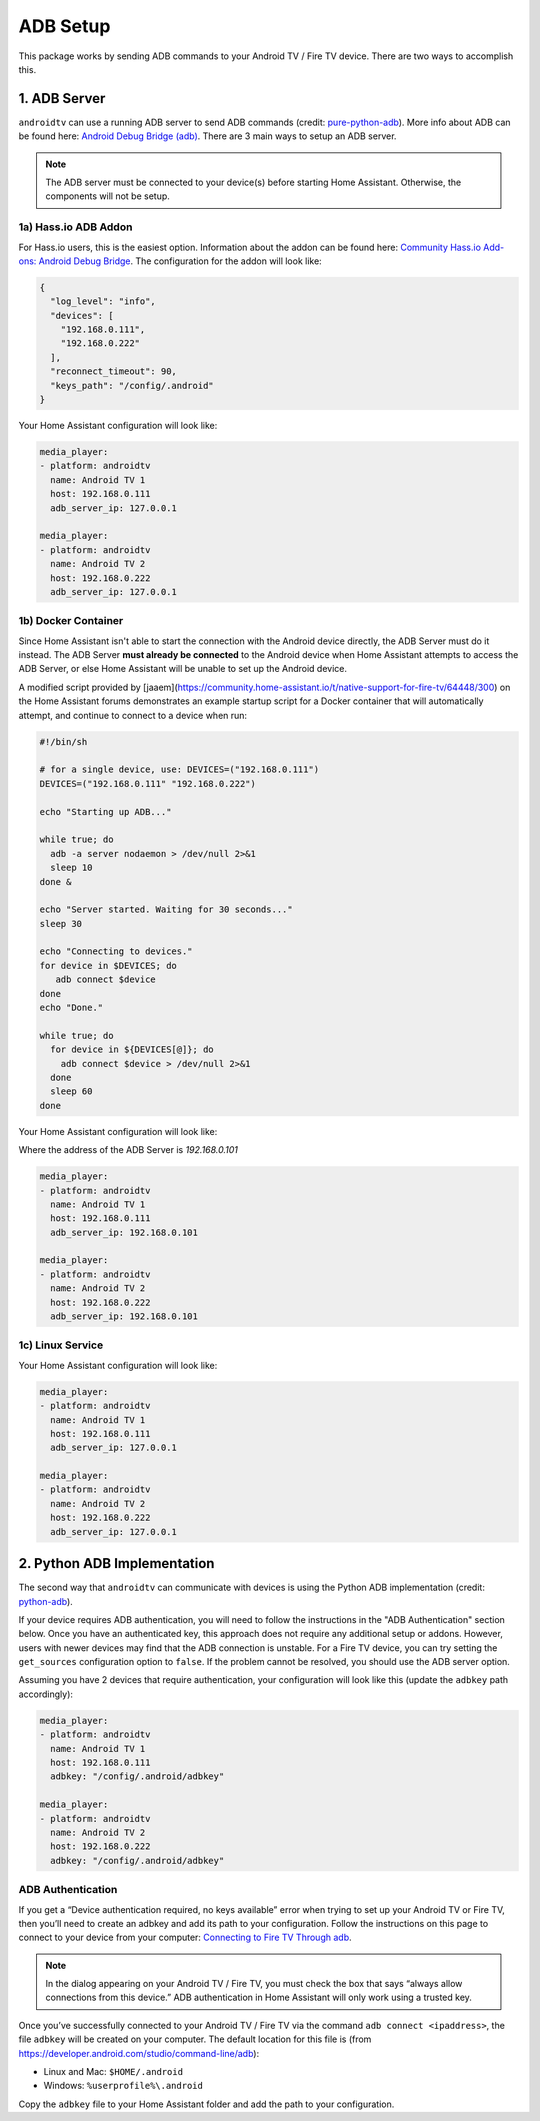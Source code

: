 ADB Setup
=========

This package works by sending ADB commands to your Android TV / Fire TV device.  There are two ways to accomplish this.  


1. ADB Server
-------------

``androidtv`` can use a running ADB server to send ADB commands (credit: `pure-python-adb <https://github.com/Swind/pure-python-adb/tree/master/adb>`_).  More info about ADB can be found here: `Android Debug Bridge (adb) <https://developer.android.com/studio/command-line/adb.html>`_.  There are 3 main ways to setup an ADB server.  

.. note:: The ADB server must be connected to your device(s) before starting Home Assistant.  Otherwise, the components will not be setup.


1a) Hass.io ADB Addon
*********************

For Hass.io users, this is the easiest option.  Information about the addon can be found here: `Community Hass.io Add-ons: Android Debug Bridge <https://github.com/hassio-addons/addon-adb/blob/master/README.md>`_.  The configuration for the addon will look like:

.. code-block:: json

   {
     "log_level": "info",
     "devices": [
       "192.168.0.111",
       "192.168.0.222"
     ],
     "reconnect_timeout": 90,
     "keys_path": "/config/.android"
   }


Your Home Assistant configuration will look like:

.. code-block:: yaml

   media_player:
   - platform: androidtv
     name: Android TV 1
     host: 192.168.0.111
     adb_server_ip: 127.0.0.1

   media_player:
   - platform: androidtv
     name: Android TV 2
     host: 192.168.0.222
     adb_server_ip: 127.0.0.1


1b) Docker Container
********************

Since Home Assistant isn't able to start the connection with the Android device directly, the ADB Server must do it instead. The ADB Server **must already be connected** to the Android device when Home Assistant attempts to access the ADB Server, or else Home Assistant will be unable to set up the Android device.

A modified script provided by [jaaem](https://community.home-assistant.io/t/native-support-for-fire-tv/64448/300) on the Home Assistant forums demonstrates an example startup script for a Docker container that will automatically attempt, and continue to connect to a device when run:

.. code-block:: sh

   #!/bin/sh

   # for a single device, use: DEVICES=("192.168.0.111")
   DEVICES=("192.168.0.111" "192.168.0.222")

   echo "Starting up ADB..."

   while true; do
     adb -a server nodaemon > /dev/null 2>&1
     sleep 10
   done &

   echo "Server started. Waiting for 30 seconds..."
   sleep 30

   echo "Connecting to devices."
   for device in $DEVICES; do
      adb connect $device
   done
   echo "Done."

   while true; do
     for device in ${DEVICES[@]}; do
       adb connect $device > /dev/null 2>&1
     done
     sleep 60
   done


Your Home Assistant configuration will look like:

Where the address of the ADB Server is `192.168.0.101`

.. code-block:: yaml

   media_player:
   - platform: androidtv
     name: Android TV 1
     host: 192.168.0.111
     adb_server_ip: 192.168.0.101

   media_player:
   - platform: androidtv
     name: Android TV 2
     host: 192.168.0.222
     adb_server_ip: 192.168.0.101


1c) Linux Service
*****************

Your Home Assistant configuration will look like:

.. code-block:: yaml

   media_player:
   - platform: androidtv
     name: Android TV 1
     host: 192.168.0.111
     adb_server_ip: 127.0.0.1

   media_player:
   - platform: androidtv
     name: Android TV 2
     host: 192.168.0.222
     adb_server_ip: 127.0.0.1


2. Python ADB Implementation
----------------------------

The second way that ``androidtv`` can communicate with devices is using the Python ADB implementation (credit: `python-adb <https://github.com/google/python-adb>`_).  

If your device requires ADB authentication, you will need to follow the instructions in the "ADB Authentication" section below. Once you have an authenticated key, this approach does not require any additional setup or addons. However, users with newer devices may find that the ADB connection is unstable. For a Fire TV device, you can try setting the ``get_sources`` configuration option to ``false``. If the problem cannot be resolved, you should use the ADB server option.

Assuming you have 2 devices that require authentication, your configuration will look like this (update the ``adbkey`` path accordingly):

.. code-block:: yaml

   media_player:
   - platform: androidtv
     name: Android TV 1
     host: 192.168.0.111
     adbkey: "/config/.android/adbkey"

   media_player:
   - platform: androidtv
     name: Android TV 2
     host: 192.168.0.222
     adbkey: "/config/.android/adbkey"


ADB Authentication
******************

If you get a “Device authentication required, no keys available” error when trying to set up your Android TV or Fire TV, then you’ll need to create an adbkey and add its path to your configuration. Follow the instructions on this page to connect to your device from your computer: `Connecting to Fire TV Through adb <https://developer.amazon.com/zh/docs/fire-tv/connecting-adb-to-device.html>`_.

.. note:: In the dialog appearing on your Android TV / Fire TV, you must check the box that says “always allow connections from this device.” ADB authentication in Home Assistant will only work using a trusted key.

Once you’ve successfully connected to your Android TV / Fire TV via the command ``adb connect <ipaddress>``, the file ``adbkey`` will be created on your computer. The default location for this file is (from `https://developer.android.com/studio/command-line/adb <https://developer.android.com/studio/command-line/adb>`_):

* Linux and Mac: ``$HOME/.android``
* Windows: ``%userprofile%\.android``

Copy the ``adbkey`` file to your Home Assistant folder and add the path to your configuration.
